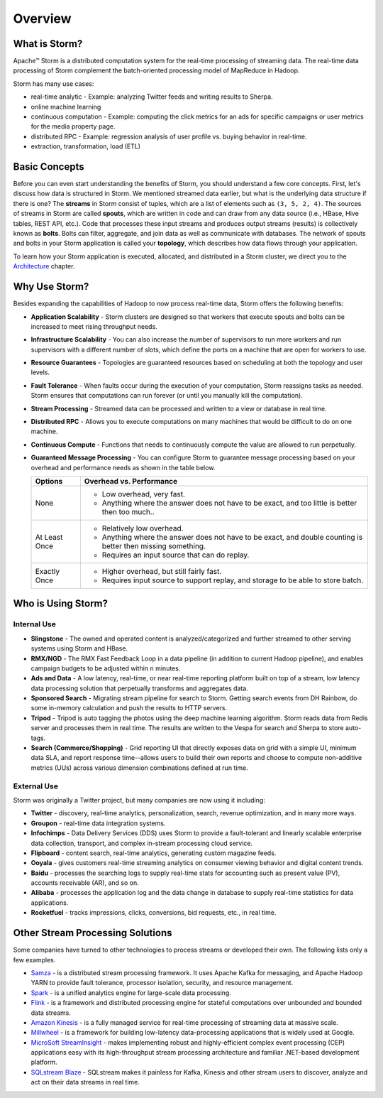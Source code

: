 ========
Overview
========

.. Status: Second draft. May need to add more information.

What is Storm?
==============

Apache™ Storm is a distributed computation system for the real-time processing of streaming
data. The real-time data processing of Storm complement the batch-oriented processing
model of MapReduce in Hadoop. 

Storm has many use cases: 

- real-time analytic - Example: analyzing Twitter feeds and writing results to Sherpa.
- online machine learning
- continuous computation - Example: computing the click metrics for an ads for specific campaigns or user metrics for the media property page.
- distributed RPC -  Example: regression analysis of user profile vs. buying behavior in real-time.
- extraction, transformation, load (ETL)

Basic Concepts
==============

Before you can even start understanding the benefits of Storm, you should understand
a few core concepts. First, let's discuss how data is structured in Storm. We mentioned
streamed data earlier, but what is the underlying data structure if there is one?
The **streams** in Storm consist of tuples, which are a list of elements such as ``(3, 5, 2, 4)``.
The sources of streams in Storm are called **spouts**, which are written in code and can
draw from any data source (i.e., HBase, Hive tables, REST API, etc.). Code that 
processes these input streams and produces output streams (results) is collectively
known as **bolts**. Bolts can filter, aggregate, and join data as well as communicate
with databases. The network of spouts and bolts in your Storm application is called your
**topology**, which describes how data flows through your application.  

To learn how your Storm application is executed, allocated, and distributed in a Storm cluster,
we direct you to the `Architecture <../architecture/>`_ chapter.

Why Use Storm?
==============

Besides expanding the capabilities of Hadoop to now process real-time data, Storm
offers the following benefits: 

.. Storm is simple and developers can write Storm topologies using any programming language.

- **Application Scalability** - Storm clusters are designed so that workers that execute spouts and bolts can be increased to 
  meet rising throughput needs.
- **Infrastructure Scalability** - You can also increase the number of supervisors to run more workers and run supervisors 
  with a different number of slots, which define
  the ports on a machine that are open for workers to use.
- **Resource Guarantees** - Topologies are guaranteed resources based on scheduling at both the topology and user levels.
- **Fault Tolerance** - When faults occur during the execution of your computation, Storm reassigns tasks as needed. 
  Storm ensures that computations can run forever (or until you manually kill the computation).
  

  +--------------------------------+---------------------------------------------------------------------------------------+
  | **Scenario**                   | **Built-In Tolerance**                                                                |
  +================================+=======================================================================================+
  | Worker Dies                    | - Either Supervisor will restart it.                                                  |
  |                                | - If it fails on startup, then Nimbus will reassign the task to another worker.           |
  +--------------------------------+---------------------------------------------------------------------------------------+
  | Node Dies                      | The task on the node will time out and be assigned to new nodes by Nimbus.            |
  +--------------------------------+---------------------------------------------------------------------------------------+
  | Nimbus/Supervisor daemons dies | - Daemons restart as if nothing happened.                                             |
  |                                | - No worker process is affected.                                                      |
  +--------------------------------+---------------------------------------------------------------------------------------+
  | Nimbus dies (SPOF)             | - Workers will continue to function and supervisors will restart workers if they die. |
  |                                | - Workers WON’T be assigned to other nodes when needed.                               |
  |                                | - If hardware fails, critical information is stored on a filer, so we                 |
  |                                |   can manually fail over to new hardware. Topologies will not be rescheduled during   |
  |                                |   this time and the UI will not function, but the supervisors and workers will still  |
  |                                |   function.                                                                           |
  |                                | - Note that Storm 1.0 introduces high availability nimbus, so there will be no single |
  |                                |   point failture starting from 1.0.                                                    |
  +--------------------------------+---------------------------------------------------------------------------------------+




- **Stream Processing** - Streamed data can be processed and written to a view or database in real time. 
- **Distributed RPC** - Allows you to execute computations on many machines that would be difficult to do on one machine. 
- **Continuous Compute** - Functions that needs to continuously compute the value are allowed to run perpetually.
- **Guaranteed Message Processing** - You can configure Storm to guarantee message processing based on your overhead and performance needs as shown
  in the table below.

  +--------------------------------+--------------------------------------------------------------------------------------------------------------+
  | **Options**                    | **Overhead vs. Performance**                                                                                 |
  +================================+==============================================================================================================+
  | None                           | - Low overhead, very fast.                                                                                   |
  |                                | - Anything where the answer does not have to be exact, and too little is better then too much..              |
  +--------------------------------+--------------------------------------------------------------------------------------------------------------+
  | At Least Once                  | - Relatively low overhead.                                                                                   |
  |                                | - Anything where the answer does not have to be exact, and double counting is better then missing something. |
  |                                | - Requires an input source that can do replay.                                                               |
  +--------------------------------+--------------------------------------------------------------------------------------------------------------+
  | Exactly Once                   | - Higher overhead, but still fairly fast.                                                                    |
  |                                | - Requires input source to support replay, and storage to be able to store batch.                            |
  +--------------------------------+--------------------------------------------------------------------------------------------------------------+


Who is Using Storm?
===================

Internal Use
------------

- **Slingstone** - The owned and operated content is analyzed/categorized and further 
  streamed to other serving systems using Storm and HBase.
- **RMX/NGD** -  The RMX Fast Feedback Loop in a data pipeline (in addition to current Hadoop 
  pipeline), and enables campaign budgets to be adjusted within ``n`` minutes.
- **Ads and Data** - A low latency, real-time, or near real-time reporting platform built on top of a stream, low latency data 
  processing solution that perpetually transforms and aggregates data. 
- **Sponsored Search** - Migrating stream pipeline for search to Storm. Getting search events from DH 
  Rainbow, do some in-memory calculation and push the results to HTTP servers.
- **Tripod** - Tripod is auto tagging the photos using the deep machine learning algorithm. Storm 
  reads data from Redis server and processes them in real time. The results are written 
  to the Vespa for search and Sherpa to store auto-tags.
- **Search (Commerce/Shopping)** - Grid reporting UI that directly exposes data on grid with a simple UI, minimum 
  data SLA, and report response time--allows users to build their own reports and
  choose to compute non-additive metrics (UUs) across various dimension combinations 
  defined at run time.

External Use
------------

Storm was originally a Twitter project, but many companies are now using it including:

- **Twitter** - discovery, real-time analytics, personalization, search, revenue optimization, and in many more ways.
- **Groupon** - real-time data integration systems.
- **Infochimps** - Data Delivery Services (DDS) uses Storm to provide a fault-tolerant and linearly 
  scalable enterprise data collection, transport, and complex in-stream processing cloud service.
- **Flipboard** - content search, real-time analytics, generating custom magazine feeds.
- **Ooyala** - gives customers real-time streaming analytics on consumer viewing behavior and digital content trends.
- **Baidu** - processes the searching logs to supply real-time stats for accounting such as present value (PV), accounts receivable (AR), and so on.
- **Alibaba** - processes the application log and the data change in database to supply real-time statistics for data applications.
- **Rocketfuel** -  tracks impressions, clicks, conversions, bid requests, etc., in real time.


Other Stream Processing Solutions
=================================

Some companies have turned to other technologies to process streams or developed their own.
The following lists only a few examples.

- `Samza <http://samza.apache.org/>`_ - is a distributed stream processing 
  framework. It uses Apache Kafka for messaging, and Apache Hadoop YARN to provide 
  fault tolerance, processor isolation, security, and resource management.
- `Spark <http://spark.apache.org/>`_ - is a unified analytics engine for large-scale data processing.
- `Flink <https://flink.apache.org/>`_ - is a framework and distributed processing engine for stateful computations over unbounded and bounded data streams.
- `Amazon Kinesis <https://aws.amazon.com/kinesis/>`_ - is a fully managed service 
  for real-time processing of streaming data at massive scale.  
- `Millwheel <http://research.google.com/pubs/pub41378.html>`_ - is a framework for 
  building low-latency data-processing applications that is widely used at Google. 
- `MicroSoft StreamInsight <https://blogs.msdn.microsoft.com/streaminsight/>`_ - makes implementing robust and highly-efficient complex event 
  processing (CEP) applications easy with its high-throughput stream processing architecture 
  and familiar .NET-based development platform.
- `SQLstream Blaze <https://sqlstream.com/>`_ - SQLstream makes it painless for Kafka, Kinesis and other stream users to discover, analyze and act on their data streams in real time.

